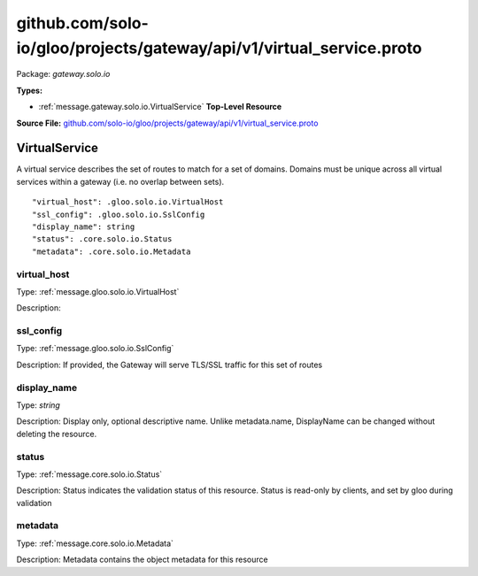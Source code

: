 .. Code generated by solo-kit. DO NOT EDIT.
github.com/solo-io/gloo/projects/gateway/api/v1/virtual_service.proto
==========================

Package: `gateway.solo.io`

.. _gateway.solo.io.github.com/solo-io/gloo/projects/gateway/api/v1/virtual_service.proto:


**Types:**


- :ref:`message.gateway.solo.io.VirtualService` **Top-Level Resource**
  



**Source File:** `github.com/solo-io/gloo/projects/gateway/api/v1/virtual_service.proto <https://github.com/solo-io/gloo/blob/master/projects/gateway/api/v1/virtual_service.proto>`_




.. _message.gateway.solo.io.VirtualService:

VirtualService
~~~~~~~~~~~~~~~~~~~~~~~~~~

 
A virtual service describes the set of routes to match for a set of domains.
Domains must be unique across all virtual services within a gateway (i.e. no overlap between sets).


::


   "virtual_host": .gloo.solo.io.VirtualHost
   "ssl_config": .gloo.solo.io.SslConfig
   "display_name": string
   "status": .core.solo.io.Status
   "metadata": .core.solo.io.Metadata



.. _field.gateway.solo.io.VirtualService.virtual_host:

virtual_host
++++++++++++++++++++++++++

Type: :ref:`message.gloo.solo.io.VirtualHost` 

Description:  



.. _field.gateway.solo.io.VirtualService.ssl_config:

ssl_config
++++++++++++++++++++++++++

Type: :ref:`message.gloo.solo.io.SslConfig` 

Description: If provided, the Gateway will serve TLS/SSL traffic for this set of routes 



.. _field.gateway.solo.io.VirtualService.display_name:

display_name
++++++++++++++++++++++++++

Type: `string` 

Description: Display only, optional descriptive name. Unlike metadata.name, DisplayName can be changed without deleting the resource. 



.. _field.gateway.solo.io.VirtualService.status:

status
++++++++++++++++++++++++++

Type: :ref:`message.core.solo.io.Status` 

Description: Status indicates the validation status of this resource. Status is read-only by clients, and set by gloo during validation 



.. _field.gateway.solo.io.VirtualService.metadata:

metadata
++++++++++++++++++++++++++

Type: :ref:`message.core.solo.io.Metadata` 

Description: Metadata contains the object metadata for this resource 







.. raw:: html
   <!-- Start of HubSpot Embed Code -->
   <script type="text/javascript" id="hs-script-loader" async defer src="//js.hs-scripts.com/5130874.js"></script>
   <!-- End of HubSpot Embed Code -->
